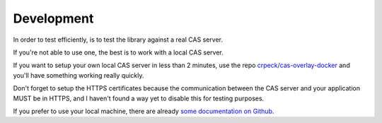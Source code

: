 .. _development:

Development
===========

In order to test efficiently, is to test the library against a real CAS server.

If you're not able to use one, the best is to work with a local CAS server.

If you want to setup your own local CAS server in less than 2 minutes,
use the repo `crpeck/cas-overlay-docker`_ and you'll have something working
really quickly.

Don't forget to setup the HTTPS certificates because the communication between
the CAS server and your application MUST be in HTTPS, and I haven't found a way
yet to disable this for testing purposes.

If you prefer to use your local machine, there are already `some documentation on Github`_.

.. _crpeck/cas-overlay-docker: https://github.com/crpeck/cas-overlay-docker
.. _some documentation on Github: https://apereo.github.io/cas/developer/Build-Process.html